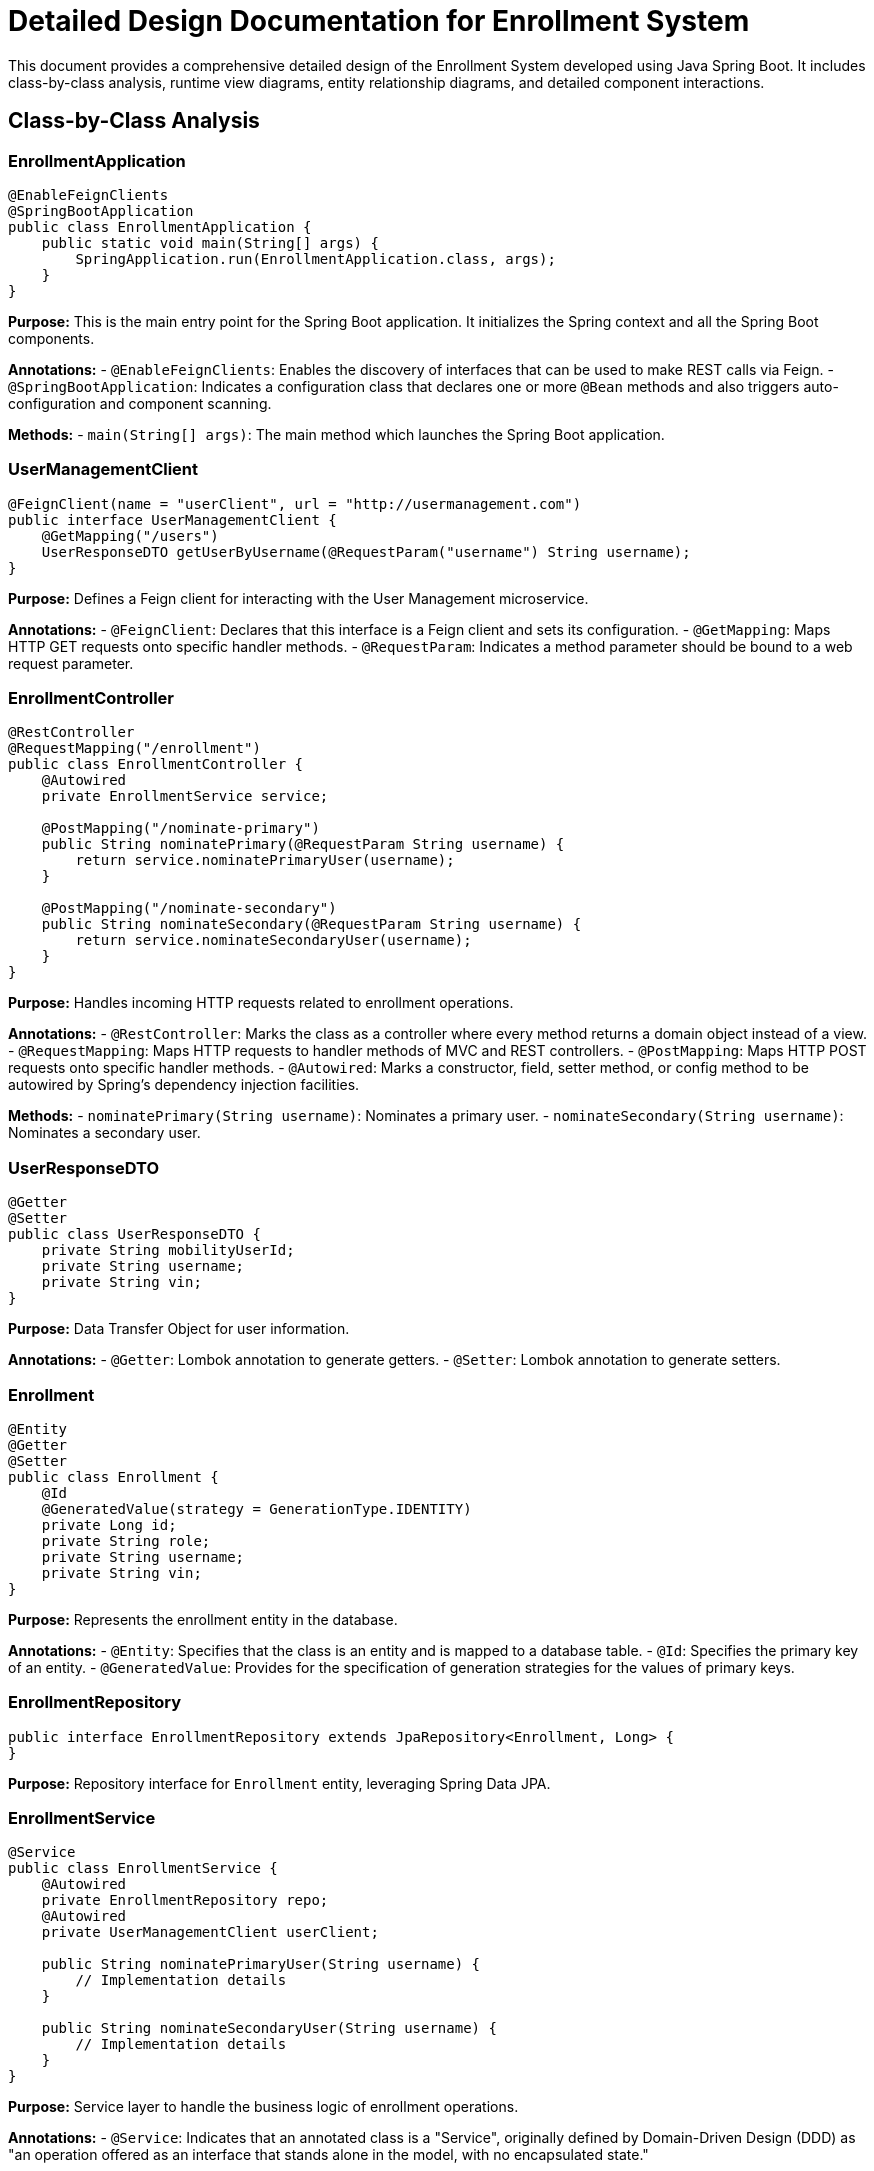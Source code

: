 = Detailed Design Documentation for Enrollment System

This document provides a comprehensive detailed design of the Enrollment System developed using Java Spring Boot. It includes class-by-class analysis, runtime view diagrams, entity relationship diagrams, and detailed component interactions.

== Class-by-Class Analysis

=== EnrollmentApplication

[source,java]
----
@EnableFeignClients
@SpringBootApplication
public class EnrollmentApplication {
    public static void main(String[] args) {
        SpringApplication.run(EnrollmentApplication.class, args);
    }
}
----

*Purpose:* This is the main entry point for the Spring Boot application. It initializes the Spring context and all the Spring Boot components.

*Annotations:*
- `@EnableFeignClients`: Enables the discovery of interfaces that can be used to make REST calls via Feign.
- `@SpringBootApplication`: Indicates a configuration class that declares one or more `@Bean` methods and also triggers auto-configuration and component scanning.

*Methods:*
- `main(String[] args)`: The main method which launches the Spring Boot application.

=== UserManagementClient

[source,java]
----
@FeignClient(name = "userClient", url = "http://usermanagement.com")
public interface UserManagementClient {
    @GetMapping("/users")
    UserResponseDTO getUserByUsername(@RequestParam("username") String username);
}
----

*Purpose:* Defines a Feign client for interacting with the User Management microservice.

*Annotations:*
- `@FeignClient`: Declares that this interface is a Feign client and sets its configuration.
- `@GetMapping`: Maps HTTP GET requests onto specific handler methods.
- `@RequestParam`: Indicates a method parameter should be bound to a web request parameter.

=== EnrollmentController

[source,java]
----
@RestController
@RequestMapping("/enrollment")
public class EnrollmentController {
    @Autowired
    private EnrollmentService service;

    @PostMapping("/nominate-primary")
    public String nominatePrimary(@RequestParam String username) {
        return service.nominatePrimaryUser(username);
    }

    @PostMapping("/nominate-secondary")
    public String nominateSecondary(@RequestParam String username) {
        return service.nominateSecondaryUser(username);
    }
}
----

*Purpose:* Handles incoming HTTP requests related to enrollment operations.

*Annotations:*
- `@RestController`: Marks the class as a controller where every method returns a domain object instead of a view.
- `@RequestMapping`: Maps HTTP requests to handler methods of MVC and REST controllers.
- `@PostMapping`: Maps HTTP POST requests onto specific handler methods.
- `@Autowired`: Marks a constructor, field, setter method, or config method to be autowired by Spring's dependency injection facilities.

*Methods:*
- `nominatePrimary(String username)`: Nominates a primary user.
- `nominateSecondary(String username)`: Nominates a secondary user.

=== UserResponseDTO

[source,java]
----
@Getter
@Setter
public class UserResponseDTO {
    private String mobilityUserId;
    private String username;
    private String vin;
}
----

*Purpose:* Data Transfer Object for user information.

*Annotations:*
- `@Getter`: Lombok annotation to generate getters.
- `@Setter`: Lombok annotation to generate setters.

=== Enrollment

[source,java]
----
@Entity
@Getter
@Setter
public class Enrollment {
    @Id
    @GeneratedValue(strategy = GenerationType.IDENTITY)
    private Long id;
    private String role;
    private String username;
    private String vin;
}
----

*Purpose:* Represents the enrollment entity in the database.

*Annotations:*
- `@Entity`: Specifies that the class is an entity and is mapped to a database table.
- `@Id`: Specifies the primary key of an entity.
- `@GeneratedValue`: Provides for the specification of generation strategies for the values of primary keys.

=== EnrollmentRepository

[source,java]
----
public interface EnrollmentRepository extends JpaRepository<Enrollment, Long> {
}
----

*Purpose:* Repository interface for `Enrollment` entity, leveraging Spring Data JPA.

=== EnrollmentService

[source,java]
----
@Service
public class EnrollmentService {
    @Autowired
    private EnrollmentRepository repo;
    @Autowired
    private UserManagementClient userClient;

    public String nominatePrimaryUser(String username) {
        // Implementation details
    }

    public String nominateSecondaryUser(String username) {
        // Implementation details
    }
}
----

*Purpose:* Service layer to handle the business logic of enrollment operations.

*Annotations:*
- `@Service`: Indicates that an annotated class is a "Service", originally defined by Domain-Driven Design (DDD) as "an operation offered as an interface that stands alone in the model, with no encapsulated state."

*Methods:*
- `nominatePrimaryUser(String username)`: Business logic to nominate a primary user.
- `nominateSecondaryUser(String username)`: Business logic to nominate a secondary user.

=== EnrollmentApplicationTests

[source,java]
----
@SpringBootTest
public class EnrollmentApplicationTests {
    @Test
    public void contextLoads() {
    }
}
----

*Purpose:* Test class for the Enrollment application to ensure context loading.

*Annotations:*
- `@SpringBootTest`: Provides a bridge between Spring Boot test features and JUnit.
- `@Test`: Denotes that a method is a test method.

== Runtime View Diagrams

=== User Registration Flow

[plantuml, user-registration-sequence, png]
----
@startuml
actor User
participant "EnrollmentController" as Controller
participant "EnrollmentService" as Service
participant "EnrollmentRepository" as Repository

User -> Controller : register(username, details)
Controller -> Service : registerUser(username, details)
Service -> Repository : save(new Enrollment())
Repository --> Service : enrollment
Service --> Controller : "Registration Successful"
Controller --> User : "Registration Successful"
@enduml
----

=== Authentication/Login Flow

[plantuml, authentication-sequence, png]
----
@startuml
actor User
participant "AuthController" as Controller
participant "AuthService" as Service
participant "UserRepository" as Repository

User -> Controller : login(username, password)
Controller -> Service : authenticate(username, password)
Service -> Repository : findByUsername(username)
Repository --> Service : user
Service --> Controller : generateToken(user)
Controller --> User : token
@enduml
----

=== JWT Token Validation Flow

[plantuml, jwt-validation-sequence, png]
----
@startuml
actor User
participant "AuthController" as Controller
participant "AuthService" as Service

User -> Controller : request(resource)
Controller -> Service : validateToken(token)
Service --> Controller : user_details
Controller --> User : resource
@enduml
----

== Entity Relationship Diagram

[plantuml, er-diagram, png]
----
@startuml
entity "Enrollment" {
    * id : Long
    --
    * role : String
    * username : String
    * vin : String
}
@enduml
----

*Enrollment*: Represents the enrollment details of a user. It includes fields for user identification, role, and vehicle identification number (VIN).

== Detailed Component Interactions

=== Controller-Service-Repository Interactions

*EnrollmentController* -> *EnrollmentService*:
- The controller receives HTTP requests and delegates business processing to the service layer.

*EnrollmentService* -> *EnrollmentRepository*:
- The service layer interacts with the repository to perform CRUD operations on the database.

=== Data Flow Through Layers

1. HTTP Request -> Controller
2. Controller -> Service (Business Logic)
3. Service -> Repository (Data Access)
4. Repository -> Database
5. Database -> Repository
6. Repository -> Service
7. Service -> Controller
8. Controller -> HTTP Response

=== Exception Propagation

Exceptions are thrown at the repository or service layer and are propagated up to the controller where they are handled and an appropriate response is sent back to the client.

=== Transaction Boundaries

Transactions are typically started at the service layer to ensure data consistency during business operations. Spring manages transactions declaratively using the `@Transactional` annotation.

This detailed design document provides an in-depth view of the system architecture, facilitating a clear understanding for developers involved in the project.
